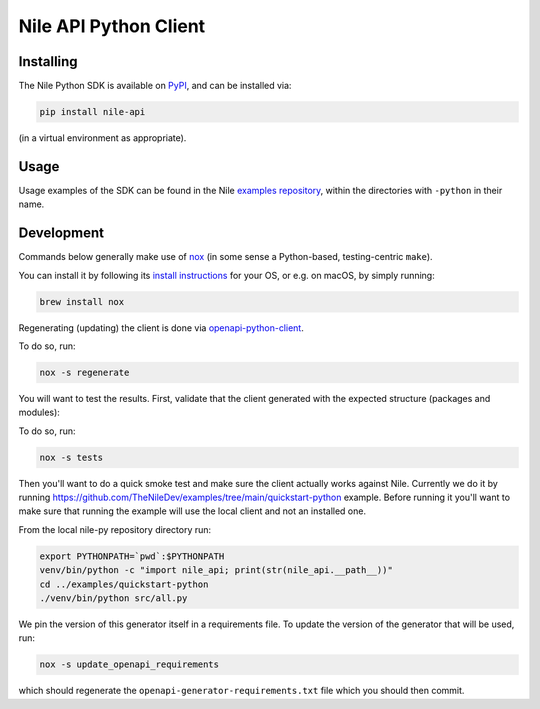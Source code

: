 ======================
Nile API Python Client
======================

Installing
----------

The Nile Python SDK is available on `PyPI <https://pypi.org/project/nile-api/>`_, and can be installed via:

.. code-block:: sh

    pip install nile-api

(in a virtual environment as appropriate).

Usage
-----

Usage examples of the SDK can be found in the Nile `examples repository <https://github.com/TheNileDev/examples/>`_, within the directories with ``-python`` in their name.

Development
-----------

Commands below generally make use of `nox <https://nox.thea.codes/en/stable/index.html#>`_ (in some sense a Python-based, testing-centric ``make``).

You can install it by following its `install instructions <https://nox.thea.codes/en/stable/index.html#welcome-to-nox>`_ for your OS, or e.g. on macOS, by simply running:

.. code-block:: sh

    brew install nox

Regenerating (updating) the client is done via `openapi-python-client <https://github.com/openapi-generators/openapi-python-client>`_.

To do so, run:

.. code-block:: sh

    nox -s regenerate

You will want to test the results. First, validate that the client generated with the expected structure (packages and modules):

To do so, run:

.. code-block:: sh

    nox -s tests
    
Then you'll want to do a quick smoke test and make sure the client actually works against Nile. 
Currently we do it by running https://github.com/TheNileDev/examples/tree/main/quickstart-python example.
Before running it you'll want to make sure that running the example will use the local client and not an installed one. 

From the local nile-py repository directory run:

.. code-block:: sh

    export PYTHONPATH=`pwd`:$PYTHONPATH
    venv/bin/python -c "import nile_api; print(str(nile_api.__path__))"
    cd ../examples/quickstart-python
    ./venv/bin/python src/all.py

We pin the version of this generator itself in a requirements file.
To update the version of the generator that will be used, run:

.. code-block:: sh

    nox -s update_openapi_requirements

which should regenerate the ``openapi-generator-requirements.txt`` file which you should then commit.
